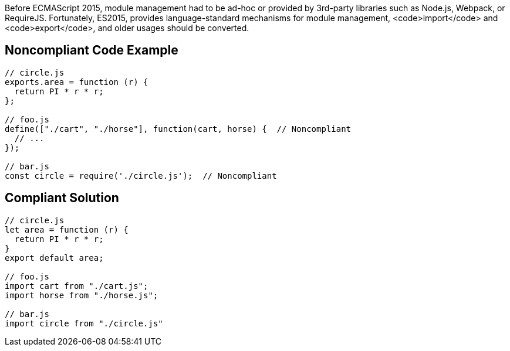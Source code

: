 Before ECMAScript 2015, module management had to be ad-hoc or provided by 3rd-party libraries such as Node.js, Webpack, or RequireJS. Fortunately, ES2015, provides language-standard mechanisms for module management, <code>import</code> and <code>export</code>, and older usages should be converted.


== Noncompliant Code Example

----
// circle.js
exports.area = function (r) {
  return PI * r * r;
};

// foo.js
define(["./cart", "./horse"], function(cart, horse) {  // Noncompliant
  // ...
});

// bar.js
const circle = require('./circle.js');  // Noncompliant
----


== Compliant Solution

----
// circle.js
let area = function (r) {
  return PI * r * r;
}
export default area;

// foo.js
import cart from "./cart.js";
import horse from "./horse.js";

// bar.js
import circle from "./circle.js"
----

